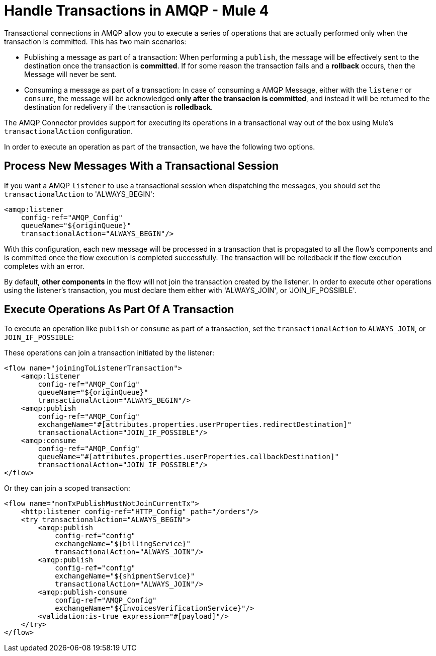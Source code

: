 = Handle Transactions in AMQP - Mule 4
:page-aliases: connectors::amqp/amqp-transactions.adoc


Transactional connections in AMQP allow you to execute a series of operations that are actually performed only when the transaction is committed. This has two main scenarios:

* Publishing a message as part of a transaction: When performing a `publish`, the message will be effectively sent to the destination once the transaction is *committed*. If for some reason the transaction fails and a *rollback* occurs, then the Message will never be sent.

* Consuming a message as part of a transaction: In case of consuming a AMQP Message, either with the `listener` or `consume`, the message will be acknowledged *only after the transacion is committed*, and instead it will be returned to the destination for redelivery if the transaction is *rolledback*.


The AMQP Connector provides support for executing its operations in a transactional way out of the box using Mule's `transactionalAction` configuration.

In order to execute an operation as part of the transaction, we have the following two options.

== Process New Messages With a Transactional Session

If you want a AMQP `listener` to use a transactional session when dispatching the messages, you should set the `transactionalAction` to 'ALWAYS_BEGIN':

[source,xml,linenums]
----
<amqp:listener
    config-ref="AMQP_Config"
    queueName="${originQueue}"
    transactionalAction="ALWAYS_BEGIN"/>
----

With this configuration, each new message will be processed in a transaction that is propagated to all the flow's components and is committed once the flow execution is completed successfully. The transaction will be rolledback if the flow execution completes with an error.

By default, *other components* in the flow will not join the transaction created by the listener. In order to execute other operations using the listener’s transaction, you must declare them either with 'ALWAYS_JOIN', or 'JOIN_IF_POSSIBLE'.

== Execute Operations As Part Of A Transaction

To execute an operation like `publish` or `consume` as part of a transaction, set the `transactionalAction` to `ALWAYS_JOIN`, or `JOIN_IF_POSSIBLE`:

These operations can join a transaction initiated by the listener:

[source,xml,linenums]
----
<flow name="joiningToListenerTransaction">
    <amqp:listener
        config-ref="AMQP_Config"
        queueName="${originQueue}"
        transactionalAction="ALWAYS_BEGIN"/>
    <amqp:publish
        config-ref="AMQP_Config"
        exchangeName="#[attributes.properties.userProperties.redirectDestination]"
        transactionalAction="JOIN_IF_POSSIBLE"/>
    <amqp:consume
        config-ref="AMQP_Config"
        queueName="#[attributes.properties.userProperties.callbackDestination]"
        transactionalAction="JOIN_IF_POSSIBLE"/>
</flow>
----

Or they can join a scoped transaction:

[source,xml,linenums]
----
<flow name="nonTxPublishMustNotJoinCurrentTx">
    <http:listener config-ref="HTTP_Config" path="/orders"/>
    <try transactionalAction="ALWAYS_BEGIN">
        <amqp:publish
            config-ref="config"
            exchangeName="${billingService}"
            transactionalAction="ALWAYS_JOIN"/>
        <amqp:publish
            config-ref="config"
            exchangeName="${shipmentService}"
            transactionalAction="ALWAYS_JOIN"/>
        <amqp:publish-consume
            config-ref="AMQP_Config"
            exchangeName="${invoicesVerificationService}"/>
        <validation:is-true expression="#[payload]"/>
    </try>
</flow>
----
